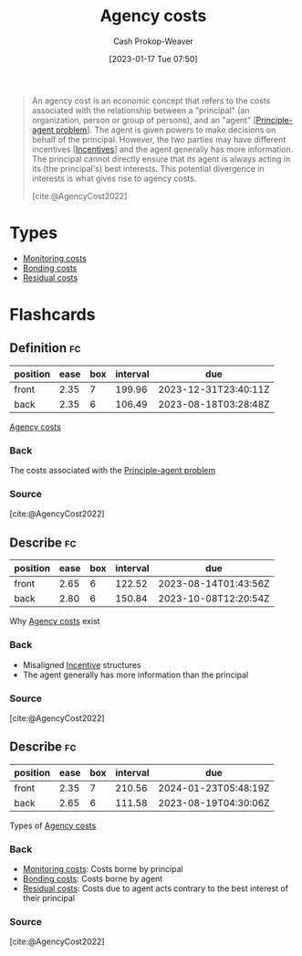 :PROPERTIES:
:ID:       0cb1f49e-83a7-43ce-a32f-7ba772e7686c
:LAST_MODIFIED: [2023-06-26 Mon 09:21]
:ROAM_REFS: [cite:@AgencyCost2022]
:END:
#+title: Agency costs
#+hugo_custom_front_matter: :slug "0cb1f49e-83a7-43ce-a32f-7ba772e7686c"
#+author: Cash Prokop-Weaver
#+date: [2023-01-17 Tue 07:50]
#+filetags: :concept:

#+begin_quote
An agency cost is an economic concept that refers to the costs associated with the relationship between a "principal" (an organization, person or group of persons), and an "agent" [[[id:e1506f58-c519-4b04-a7fd-6bc821514a30][Principle-agent problem]]]. The agent is given powers to make decisions on behalf of the principal. However, the two parties may have different incentives [[[id:deb3b467-3bb1-4000-9665-3a7347909ad6][Incentives]]] and the agent generally has more information. The principal cannot directly ensure that its agent is always acting in its (the principal's) best interests. This potential divergence in interests is what gives rise to agency costs.

[cite:@AgencyCost2022]
#+end_quote

* Types

- [[id:76f1aa23-b553-4eca-9e18-7b038f444dbb][Monitoring costs]]
- [[id:a85bd4a5-3009-4995-a7be-082f26b5ef0c][Bonding costs]]
- [[id:c65bf1a1-0c55-4361-afc9-34fa828ecd83][Residual costs]]

* Flashcards
** Definition :fc:
:PROPERTIES:
:CREATED: [2023-01-17 Tue 07:52]
:FC_CREATED: 2023-01-17T15:52:55Z
:FC_TYPE:  double
:ID:       01c741a0-efce-4010-afa4-40310bfc98db
:END:
:REVIEW_DATA:
| position | ease | box | interval | due                  |
|----------+------+-----+----------+----------------------|
| front    | 2.35 |   7 |   199.96 | 2023-12-31T23:40:11Z |
| back     | 2.35 |   6 |   106.49 | 2023-08-18T03:28:48Z |
:END:

[[id:0cb1f49e-83a7-43ce-a32f-7ba772e7686c][Agency costs]]

*** Back
The costs associated with the [[id:e1506f58-c519-4b04-a7fd-6bc821514a30][Principle-agent problem]]
*** Source
[cite:@AgencyCost2022]
** Describe :fc:
:PROPERTIES:
:CREATED: [2023-01-17 Tue 07:55]
:FC_CREATED: 2023-01-17T15:56:28Z
:FC_TYPE:  double
:ID:       3262989b-5637-4b87-b3b2-2b1e453a2c89
:END:
:REVIEW_DATA:
| position | ease | box | interval | due                  |
|----------+------+-----+----------+----------------------|
| front    | 2.65 |   6 |   122.52 | 2023-08-14T01:43:56Z |
| back     | 2.80 |   6 |   150.84 | 2023-10-08T12:20:54Z |
:END:

Why [[id:0cb1f49e-83a7-43ce-a32f-7ba772e7686c][Agency costs]] exist

*** Back
- Misaligned [[id:deb3b467-3bb1-4000-9665-3a7347909ad6][Incentive]] structures
- The agent generally has more information than the principal
*** Source
[cite:@AgencyCost2022]
** Describe :fc:
:PROPERTIES:
:CREATED: [2023-01-17 Tue 08:13]
:FC_CREATED: 2023-01-17T16:13:56Z
:FC_TYPE:  double
:ID:       21a9d616-8966-42c4-8287-581c099b5bb0
:END:
:REVIEW_DATA:
| position | ease | box | interval | due                  |
|----------+------+-----+----------+----------------------|
| front    | 2.35 |   7 |   210.56 | 2024-01-23T05:48:19Z |
| back     | 2.65 |   6 |   111.58 | 2023-08-19T04:30:06Z |
:END:

Types of [[id:0cb1f49e-83a7-43ce-a32f-7ba772e7686c][Agency costs]]

*** Back
- [[id:76f1aa23-b553-4eca-9e18-7b038f444dbb][Monitoring costs]]: Costs borne by principal
- [[id:a85bd4a5-3009-4995-a7be-082f26b5ef0c][Bonding costs]]: Costs borne by agent
- [[id:c65bf1a1-0c55-4361-afc9-34fa828ecd83][Residual costs]]: Costs due to agent acts contrary to the best interest of their principal
*** Source
[cite:@AgencyCost2022]
#+print_bibliography: